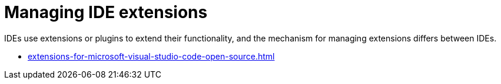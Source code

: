 :_content-type: CONCEPT
:description: Managing IDE extensions
:keywords: extensions, plugins, plug-ins, registry
:navtitle: Managing IDE extensions
//:page-aliases:

[id="managing-ide-extensions"]
= Managing IDE extensions

IDEs use extensions or plugins to extend their functionality, and the mechanism for managing extensions differs between IDEs.

* xref:extensions-for-microsoft-visual-studio-code-open-source.adoc[]
